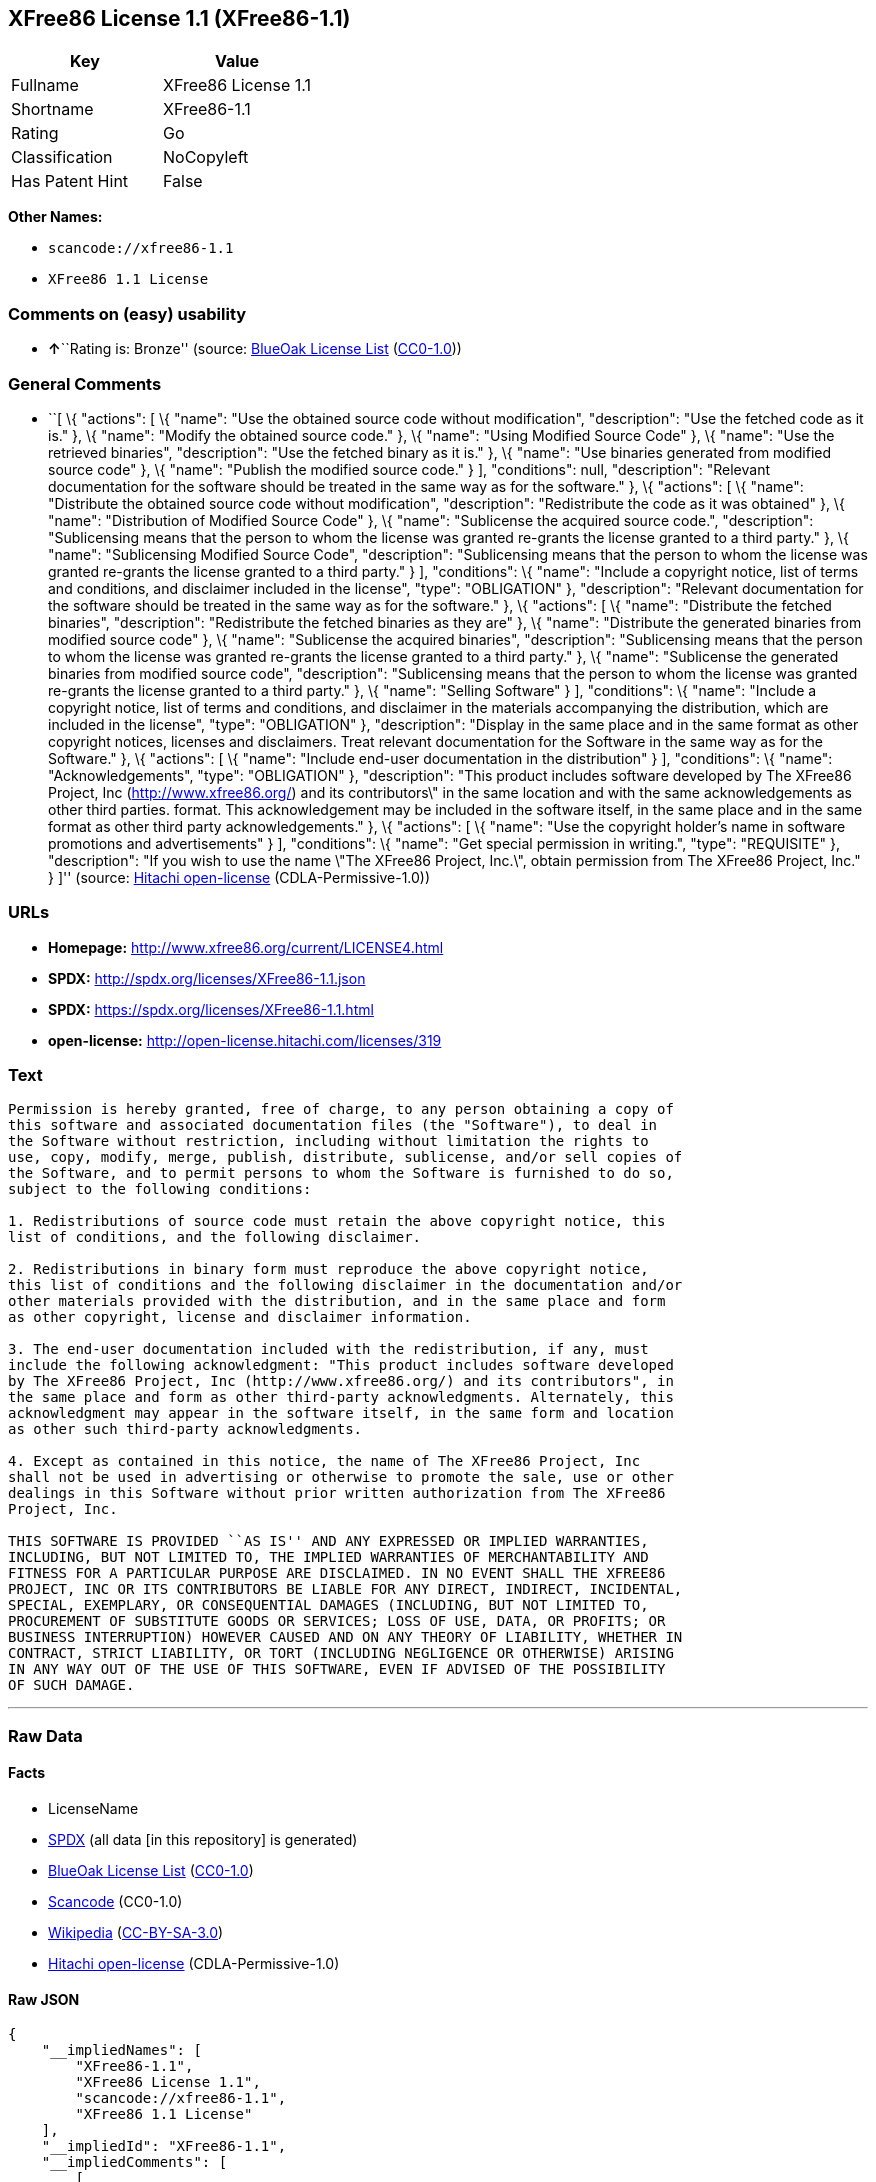 == XFree86 License 1.1 (XFree86-1.1)

[cols=",",options="header",]
|===
|Key |Value
|Fullname |XFree86 License 1.1
|Shortname |XFree86-1.1
|Rating |Go
|Classification |NoCopyleft
|Has Patent Hint |False
|===

*Other Names:*

* `+scancode://xfree86-1.1+`
* `+XFree86 1.1 License+`

=== Comments on (easy) usability

* **↑**``Rating is: Bronze'' (source:
https://blueoakcouncil.org/list[BlueOak License List]
(https://raw.githubusercontent.com/blueoakcouncil/blue-oak-list-npm-package/master/LICENSE[CC0-1.0]))

=== General Comments

* ``[ \{ "actions": [ \{ "name": "Use the obtained source code without
modification", "description": "Use the fetched code as it is." }, \{
"name": "Modify the obtained source code." }, \{ "name": "Using Modified
Source Code" }, \{ "name": "Use the retrieved binaries", "description":
"Use the fetched binary as it is." }, \{ "name": "Use binaries generated
from modified source code" }, \{ "name": "Publish the modified source
code." } ], "conditions": null, "description": "Relevant documentation
for the software should be treated in the same way as for the software."
}, \{ "actions": [ \{ "name": "Distribute the obtained source code
without modification", "description": "Redistribute the code as it was
obtained" }, \{ "name": "Distribution of Modified Source Code" }, \{
"name": "Sublicense the acquired source code.", "description":
"Sublicensing means that the person to whom the license was granted
re-grants the license granted to a third party." }, \{ "name":
"Sublicensing Modified Source Code", "description": "Sublicensing means
that the person to whom the license was granted re-grants the license
granted to a third party." } ], "conditions": \{ "name": "Include a
copyright notice, list of terms and conditions, and disclaimer included
in the license", "type": "OBLIGATION" }, "description": "Relevant
documentation for the software should be treated in the same way as for
the software." }, \{ "actions": [ \{ "name": "Distribute the fetched
binaries", "description": "Redistribute the fetched binaries as they
are" }, \{ "name": "Distribute the generated binaries from modified
source code" }, \{ "name": "Sublicense the acquired binaries",
"description": "Sublicensing means that the person to whom the license
was granted re-grants the license granted to a third party." }, \{
"name": "Sublicense the generated binaries from modified source code",
"description": "Sublicensing means that the person to whom the license
was granted re-grants the license granted to a third party." }, \{
"name": "Selling Software" } ], "conditions": \{ "name": "Include a
copyright notice, list of terms and conditions, and disclaimer in the
materials accompanying the distribution, which are included in the
license", "type": "OBLIGATION" }, "description": "Display in the same
place and in the same format as other copyright notices, licenses and
disclaimers. Treat relevant documentation for the Software in the same
way as for the Software." }, \{ "actions": [ \{ "name": "Include
end-user documentation in the distribution" } ], "conditions": \{
"name": "Acknowledgements", "type": "OBLIGATION" }, "description": "This
product includes software developed by The XFree86 Project, Inc
(http://www.xfree86.org/) and its contributors\" in the same location
and with the same acknowledgements as other third parties. format. This
acknowledgement may be included in the software itself, in the same
place and in the same format as other third party acknowledgements." },
\{ "actions": [ \{ "name": "Use the copyright holder's name in software
promotions and advertisements" } ], "conditions": \{ "name": "Get
special permission in writing.", "type": "REQUISITE" }, "description":
"If you wish to use the name \"The XFree86 Project, Inc.\", obtain
permission from The XFree86 Project, Inc." } ]'' (source:
https://github.com/Hitachi/open-license[Hitachi open-license]
(CDLA-Permissive-1.0))

=== URLs

* *Homepage:* http://www.xfree86.org/current/LICENSE4.html
* *SPDX:* http://spdx.org/licenses/XFree86-1.1.json
* *SPDX:* https://spdx.org/licenses/XFree86-1.1.html
* *open-license:* http://open-license.hitachi.com/licenses/319

=== Text

....
Permission is hereby granted, free of charge, to any person obtaining a copy of
this software and associated documentation files (the "Software"), to deal in
the Software without restriction, including without limitation the rights to
use, copy, modify, merge, publish, distribute, sublicense, and/or sell copies of
the Software, and to permit persons to whom the Software is furnished to do so,
subject to the following conditions:

1. Redistributions of source code must retain the above copyright notice, this
list of conditions, and the following disclaimer.

2. Redistributions in binary form must reproduce the above copyright notice,
this list of conditions and the following disclaimer in the documentation and/or
other materials provided with the distribution, and in the same place and form
as other copyright, license and disclaimer information.

3. The end-user documentation included with the redistribution, if any, must
include the following acknowledgment: "This product includes software developed
by The XFree86 Project, Inc (http://www.xfree86.org/) and its contributors", in
the same place and form as other third-party acknowledgments. Alternately, this
acknowledgment may appear in the software itself, in the same form and location
as other such third-party acknowledgments.

4. Except as contained in this notice, the name of The XFree86 Project, Inc
shall not be used in advertising or otherwise to promote the sale, use or other
dealings in this Software without prior written authorization from The XFree86
Project, Inc.

THIS SOFTWARE IS PROVIDED ``AS IS'' AND ANY EXPRESSED OR IMPLIED WARRANTIES,
INCLUDING, BUT NOT LIMITED TO, THE IMPLIED WARRANTIES OF MERCHANTABILITY AND
FITNESS FOR A PARTICULAR PURPOSE ARE DISCLAIMED. IN NO EVENT SHALL THE XFREE86
PROJECT, INC OR ITS CONTRIBUTORS BE LIABLE FOR ANY DIRECT, INDIRECT, INCIDENTAL,
SPECIAL, EXEMPLARY, OR CONSEQUENTIAL DAMAGES (INCLUDING, BUT NOT LIMITED TO,
PROCUREMENT OF SUBSTITUTE GOODS OR SERVICES; LOSS OF USE, DATA, OR PROFITS; OR
BUSINESS INTERRUPTION) HOWEVER CAUSED AND ON ANY THEORY OF LIABILITY, WHETHER IN
CONTRACT, STRICT LIABILITY, OR TORT (INCLUDING NEGLIGENCE OR OTHERWISE) ARISING
IN ANY WAY OUT OF THE USE OF THIS SOFTWARE, EVEN IF ADVISED OF THE POSSIBILITY
OF SUCH DAMAGE.
....

'''''

=== Raw Data

==== Facts

* LicenseName
* https://spdx.org/licenses/XFree86-1.1.html[SPDX] (all data [in this
repository] is generated)
* https://blueoakcouncil.org/list[BlueOak License List]
(https://raw.githubusercontent.com/blueoakcouncil/blue-oak-list-npm-package/master/LICENSE[CC0-1.0])
* https://github.com/nexB/scancode-toolkit/blob/develop/src/licensedcode/data/licenses/xfree86-1.1.yml[Scancode]
(CC0-1.0)
* https://en.wikipedia.org/wiki/Comparison_of_free_and_open-source_software_licenses[Wikipedia]
(https://creativecommons.org/licenses/by-sa/3.0/legalcode[CC-BY-SA-3.0])
* https://github.com/Hitachi/open-license[Hitachi open-license]
(CDLA-Permissive-1.0)

==== Raw JSON

....
{
    "__impliedNames": [
        "XFree86-1.1",
        "XFree86 License 1.1",
        "scancode://xfree86-1.1",
        "XFree86 1.1 License"
    ],
    "__impliedId": "XFree86-1.1",
    "__impliedComments": [
        [
            "Hitachi open-license",
            [
                "[\n    {\n        \"actions\": [\n            {\n                \"name\": \"Use the obtained source code without modification\",\n                \"description\": \"Use the fetched code as it is.\"\n            },\n            {\n                \"name\": \"Modify the obtained source code.\"\n            },\n            {\n                \"name\": \"Using Modified Source Code\"\n            },\n            {\n                \"name\": \"Use the retrieved binaries\",\n                \"description\": \"Use the fetched binary as it is.\"\n            },\n            {\n                \"name\": \"Use binaries generated from modified source code\"\n            },\n            {\n                \"name\": \"Publish the modified source code.\"\n            }\n        ],\n        \"conditions\": null,\n        \"description\": \"Relevant documentation for the software should be treated in the same way as for the software.\"\n    },\n    {\n        \"actions\": [\n            {\n                \"name\": \"Distribute the obtained source code without modification\",\n                \"description\": \"Redistribute the code as it was obtained\"\n            },\n            {\n                \"name\": \"Distribution of Modified Source Code\"\n            },\n            {\n                \"name\": \"Sublicense the acquired source code.\",\n                \"description\": \"Sublicensing means that the person to whom the license was granted re-grants the license granted to a third party.\"\n            },\n            {\n                \"name\": \"Sublicensing Modified Source Code\",\n                \"description\": \"Sublicensing means that the person to whom the license was granted re-grants the license granted to a third party.\"\n            }\n        ],\n        \"conditions\": {\n            \"name\": \"Include a copyright notice, list of terms and conditions, and disclaimer included in the license\",\n            \"type\": \"OBLIGATION\"\n        },\n        \"description\": \"Relevant documentation for the software should be treated in the same way as for the software.\"\n    },\n    {\n        \"actions\": [\n            {\n                \"name\": \"Distribute the fetched binaries\",\n                \"description\": \"Redistribute the fetched binaries as they are\"\n            },\n            {\n                \"name\": \"Distribute the generated binaries from modified source code\"\n            },\n            {\n                \"name\": \"Sublicense the acquired binaries\",\n                \"description\": \"Sublicensing means that the person to whom the license was granted re-grants the license granted to a third party.\"\n            },\n            {\n                \"name\": \"Sublicense the generated binaries from modified source code\",\n                \"description\": \"Sublicensing means that the person to whom the license was granted re-grants the license granted to a third party.\"\n            },\n            {\n                \"name\": \"Selling Software\"\n            }\n        ],\n        \"conditions\": {\n            \"name\": \"Include a copyright notice, list of terms and conditions, and disclaimer in the materials accompanying the distribution, which are included in the license\",\n            \"type\": \"OBLIGATION\"\n        },\n        \"description\": \"Display in the same place and in the same format as other copyright notices, licenses and disclaimers. Treat relevant documentation for the Software in the same way as for the Software.\"\n    },\n    {\n        \"actions\": [\n            {\n                \"name\": \"Include end-user documentation in the distribution\"\n            }\n        ],\n        \"conditions\": {\n            \"name\": \"Acknowledgements\",\n            \"type\": \"OBLIGATION\"\n        },\n        \"description\": \"This product includes software developed by The XFree86 Project, Inc (http://www.xfree86.org/) and its contributors\\\" in the same location and with the same acknowledgements as other third parties. format. This acknowledgement may be included in the software itself, in the same place and in the same format as other third party acknowledgements.\"\n    },\n    {\n        \"actions\": [\n            {\n                \"name\": \"Use the copyright holder's name in software promotions and advertisements\"\n            }\n        ],\n        \"conditions\": {\n            \"name\": \"Get special permission in writing.\",\n            \"type\": \"REQUISITE\"\n        },\n        \"description\": \"If you wish to use the name \\\"The XFree86 Project, Inc.\\\", obtain permission from The XFree86 Project, Inc.\"\n    }\n]"
            ]
        ]
    ],
    "__hasPatentHint": false,
    "facts": {
        "LicenseName": {
            "implications": {
                "__impliedNames": [
                    "XFree86-1.1"
                ],
                "__impliedId": "XFree86-1.1"
            },
            "shortname": "XFree86-1.1",
            "otherNames": []
        },
        "SPDX": {
            "isSPDXLicenseDeprecated": false,
            "spdxFullName": "XFree86 License 1.1",
            "spdxDetailsURL": "http://spdx.org/licenses/XFree86-1.1.json",
            "_sourceURL": "https://spdx.org/licenses/XFree86-1.1.html",
            "spdxLicIsOSIApproved": false,
            "spdxSeeAlso": [
                "http://www.xfree86.org/current/LICENSE4.html"
            ],
            "_implications": {
                "__impliedNames": [
                    "XFree86-1.1",
                    "XFree86 License 1.1"
                ],
                "__impliedId": "XFree86-1.1",
                "__isOsiApproved": false,
                "__impliedURLs": [
                    [
                        "SPDX",
                        "http://spdx.org/licenses/XFree86-1.1.json"
                    ],
                    [
                        null,
                        "http://www.xfree86.org/current/LICENSE4.html"
                    ]
                ]
            },
            "spdxLicenseId": "XFree86-1.1"
        },
        "Scancode": {
            "otherUrls": null,
            "homepageUrl": "http://www.xfree86.org/current/LICENSE4.html",
            "shortName": "XFree86 License 1.1",
            "textUrls": null,
            "text": "Permission is hereby granted, free of charge, to any person obtaining a copy of\nthis software and associated documentation files (the \"Software\"), to deal in\nthe Software without restriction, including without limitation the rights to\nuse, copy, modify, merge, publish, distribute, sublicense, and/or sell copies of\nthe Software, and to permit persons to whom the Software is furnished to do so,\nsubject to the following conditions:\n\n1. Redistributions of source code must retain the above copyright notice, this\nlist of conditions, and the following disclaimer.\n\n2. Redistributions in binary form must reproduce the above copyright notice,\nthis list of conditions and the following disclaimer in the documentation and/or\nother materials provided with the distribution, and in the same place and form\nas other copyright, license and disclaimer information.\n\n3. The end-user documentation included with the redistribution, if any, must\ninclude the following acknowledgment: \"This product includes software developed\nby The XFree86 Project, Inc (http://www.xfree86.org/) and its contributors\", in\nthe same place and form as other third-party acknowledgments. Alternately, this\nacknowledgment may appear in the software itself, in the same form and location\nas other such third-party acknowledgments.\n\n4. Except as contained in this notice, the name of The XFree86 Project, Inc\nshall not be used in advertising or otherwise to promote the sale, use or other\ndealings in this Software without prior written authorization from The XFree86\nProject, Inc.\n\nTHIS SOFTWARE IS PROVIDED ``AS IS'' AND ANY EXPRESSED OR IMPLIED WARRANTIES,\nINCLUDING, BUT NOT LIMITED TO, THE IMPLIED WARRANTIES OF MERCHANTABILITY AND\nFITNESS FOR A PARTICULAR PURPOSE ARE DISCLAIMED. IN NO EVENT SHALL THE XFREE86\nPROJECT, INC OR ITS CONTRIBUTORS BE LIABLE FOR ANY DIRECT, INDIRECT, INCIDENTAL,\nSPECIAL, EXEMPLARY, OR CONSEQUENTIAL DAMAGES (INCLUDING, BUT NOT LIMITED TO,\nPROCUREMENT OF SUBSTITUTE GOODS OR SERVICES; LOSS OF USE, DATA, OR PROFITS; OR\nBUSINESS INTERRUPTION) HOWEVER CAUSED AND ON ANY THEORY OF LIABILITY, WHETHER IN\nCONTRACT, STRICT LIABILITY, OR TORT (INCLUDING NEGLIGENCE OR OTHERWISE) ARISING\nIN ANY WAY OUT OF THE USE OF THIS SOFTWARE, EVEN IF ADVISED OF THE POSSIBILITY\nOF SUCH DAMAGE.",
            "category": "Permissive",
            "osiUrl": null,
            "owner": "XFree86 Project, Inc",
            "_sourceURL": "https://github.com/nexB/scancode-toolkit/blob/develop/src/licensedcode/data/licenses/xfree86-1.1.yml",
            "key": "xfree86-1.1",
            "name": "XFree86 License 1.1",
            "spdxId": "XFree86-1.1",
            "notes": null,
            "_implications": {
                "__impliedNames": [
                    "scancode://xfree86-1.1",
                    "XFree86 License 1.1",
                    "XFree86-1.1"
                ],
                "__impliedId": "XFree86-1.1",
                "__impliedCopyleft": [
                    [
                        "Scancode",
                        "NoCopyleft"
                    ]
                ],
                "__calculatedCopyleft": "NoCopyleft",
                "__impliedText": "Permission is hereby granted, free of charge, to any person obtaining a copy of\nthis software and associated documentation files (the \"Software\"), to deal in\nthe Software without restriction, including without limitation the rights to\nuse, copy, modify, merge, publish, distribute, sublicense, and/or sell copies of\nthe Software, and to permit persons to whom the Software is furnished to do so,\nsubject to the following conditions:\n\n1. Redistributions of source code must retain the above copyright notice, this\nlist of conditions, and the following disclaimer.\n\n2. Redistributions in binary form must reproduce the above copyright notice,\nthis list of conditions and the following disclaimer in the documentation and/or\nother materials provided with the distribution, and in the same place and form\nas other copyright, license and disclaimer information.\n\n3. The end-user documentation included with the redistribution, if any, must\ninclude the following acknowledgment: \"This product includes software developed\nby The XFree86 Project, Inc (http://www.xfree86.org/) and its contributors\", in\nthe same place and form as other third-party acknowledgments. Alternately, this\nacknowledgment may appear in the software itself, in the same form and location\nas other such third-party acknowledgments.\n\n4. Except as contained in this notice, the name of The XFree86 Project, Inc\nshall not be used in advertising or otherwise to promote the sale, use or other\ndealings in this Software without prior written authorization from The XFree86\nProject, Inc.\n\nTHIS SOFTWARE IS PROVIDED ``AS IS'' AND ANY EXPRESSED OR IMPLIED WARRANTIES,\nINCLUDING, BUT NOT LIMITED TO, THE IMPLIED WARRANTIES OF MERCHANTABILITY AND\nFITNESS FOR A PARTICULAR PURPOSE ARE DISCLAIMED. IN NO EVENT SHALL THE XFREE86\nPROJECT, INC OR ITS CONTRIBUTORS BE LIABLE FOR ANY DIRECT, INDIRECT, INCIDENTAL,\nSPECIAL, EXEMPLARY, OR CONSEQUENTIAL DAMAGES (INCLUDING, BUT NOT LIMITED TO,\nPROCUREMENT OF SUBSTITUTE GOODS OR SERVICES; LOSS OF USE, DATA, OR PROFITS; OR\nBUSINESS INTERRUPTION) HOWEVER CAUSED AND ON ANY THEORY OF LIABILITY, WHETHER IN\nCONTRACT, STRICT LIABILITY, OR TORT (INCLUDING NEGLIGENCE OR OTHERWISE) ARISING\nIN ANY WAY OUT OF THE USE OF THIS SOFTWARE, EVEN IF ADVISED OF THE POSSIBILITY\nOF SUCH DAMAGE.",
                "__impliedURLs": [
                    [
                        "Homepage",
                        "http://www.xfree86.org/current/LICENSE4.html"
                    ]
                ]
            }
        },
        "Hitachi open-license": {
            "notices": [
                {
                    "content": "the software is provided \"as-is\" and without warranty of any kind, either express or implied, including, but not limited to, the implied warranties of commercial usability and fitness for a particular purpose. The warranties include, but are not limited to, the implied warranties of commercial applicability and fitness for a particular purpose.",
                    "description": "There is no guarantee."
                },
                {
                    "content": "Neither the copyright owner nor any contributor, for any cause whatsoever, shall be liable for damages, regardless of how caused, and regardless of whether the liability is based on contract, strict liability, or tort (including negligence), even if they have been advised of the possibility of such damages arising from the use of the software, and even if they have been advised of the possibility of such damages. for any direct, indirect, incidental, special, punitive, or consequential damages (including, but not limited to, compensation for procurement of substitute goods or services, loss of use, loss of data, loss of profits, or business interruption). It shall not be defeated."
                }
            ],
            "_sourceURL": "http://open-license.hitachi.com/licenses/319",
            "content": "Version 1.1 of XFree86Â® Project Licence.\r\n\r\nCopyright (C) 1994-2004 The XFree86 Project, Inc.\r\nAll rights reserved.\r\n\r\nPermission is hereby granted, free of charge, to any person obtaining a copy of this software and associated documentation files (the \"Software\"), to deal in the Software without restriction, including without limitation the rights to use, copy, modify, merge, publish, distribute, sublicense, and/or sell copies of the Software, and to permit persons to whom the Software is furnished to do so, subject to the following conditions:\r\n\r\n1. Redistributions of source code must retain the above copyright notice, this list of conditions, and the following disclaimer.\r\n\r\n2. Redistributions in binary form must reproduce the above copyright notice, this list of conditions and the following disclaimer in the documentation and/or other materials provided with the distribution, and in the same place and form as other copyright, license and disclaimer information.\r\n\r\n3. The end-user documentation included with the redistribution, if any, must include the following acknowledgment: \"This product includes software developed by The XFree86 Project, Inc (http://www.xfree86.org/) and its contributors\", in the same place and form as other third-party acknowledgments. Alternately, this acknowledgment may appear in the software itself, in the same form and location as other such third-party acknowledgments.\r\n\r\n4. Except as contained in this notice, the name of The XFree86 Project, Inc shall not be used in advertising or otherwise to promote the sale, use or other dealings in this Software without prior written authorization from The XFree86 Project, Inc.\r\n\r\nTHIS SOFTWARE IS PROVIDED \"AS IS\" AND ANY EXPRESSED OR IMPLIED WARRANTIES, INCLUDING, BUT NOT LIMITED TO, THE IMPLIED WARRANTIES OF MERCHANTABILITY AND FITNESS FOR A PARTICULAR PURPOSE ARE DISCLAIMED. IN NO EVENT SHALL THE XFREE86 PROJECT, INC OR ITS CONTRIBUTORS BE LIABLE FOR ANY DIRECT, INDIRECT, INCIDENTAL, SPECIAL, EXEMPLARY, OR CONSEQUENTIAL DAMAGES (INCLUDING, BUT NOT LIMITED TO, PROCUREMENT OF SUBSTITUTE GOODS OR SERVICES; LOSS OF USE, DATA, OR PROFITS; OR BUSINESS INTERRUPTION) HOWEVER CAUSED AND ON ANY THEORY OF LIABILITY, WHETHER IN CONTRACT, STRICT LIABILITY, OR TORT (INCLUDING NEGLIGENCE OR OTHERWISE) ARISING IN ANY WAY OUT OF THE USE OF THIS SOFTWARE, EVEN IF ADVISED OF THE POSSIBILITY OF SUCH DAMAGE.",
            "name": "XFree86 1.1 License",
            "permissions": [
                {
                    "actions": [
                        {
                            "name": "Use the obtained source code without modification",
                            "description": "Use the fetched code as it is."
                        },
                        {
                            "name": "Modify the obtained source code."
                        },
                        {
                            "name": "Using Modified Source Code"
                        },
                        {
                            "name": "Use the retrieved binaries",
                            "description": "Use the fetched binary as it is."
                        },
                        {
                            "name": "Use binaries generated from modified source code"
                        },
                        {
                            "name": "Publish the modified source code."
                        }
                    ],
                    "conditions": null,
                    "description": "Relevant documentation for the software should be treated in the same way as for the software."
                },
                {
                    "actions": [
                        {
                            "name": "Distribute the obtained source code without modification",
                            "description": "Redistribute the code as it was obtained"
                        },
                        {
                            "name": "Distribution of Modified Source Code"
                        },
                        {
                            "name": "Sublicense the acquired source code.",
                            "description": "Sublicensing means that the person to whom the license was granted re-grants the license granted to a third party."
                        },
                        {
                            "name": "Sublicensing Modified Source Code",
                            "description": "Sublicensing means that the person to whom the license was granted re-grants the license granted to a third party."
                        }
                    ],
                    "conditions": {
                        "name": "Include a copyright notice, list of terms and conditions, and disclaimer included in the license",
                        "type": "OBLIGATION"
                    },
                    "description": "Relevant documentation for the software should be treated in the same way as for the software."
                },
                {
                    "actions": [
                        {
                            "name": "Distribute the fetched binaries",
                            "description": "Redistribute the fetched binaries as they are"
                        },
                        {
                            "name": "Distribute the generated binaries from modified source code"
                        },
                        {
                            "name": "Sublicense the acquired binaries",
                            "description": "Sublicensing means that the person to whom the license was granted re-grants the license granted to a third party."
                        },
                        {
                            "name": "Sublicense the generated binaries from modified source code",
                            "description": "Sublicensing means that the person to whom the license was granted re-grants the license granted to a third party."
                        },
                        {
                            "name": "Selling Software"
                        }
                    ],
                    "conditions": {
                        "name": "Include a copyright notice, list of terms and conditions, and disclaimer in the materials accompanying the distribution, which are included in the license",
                        "type": "OBLIGATION"
                    },
                    "description": "Display in the same place and in the same format as other copyright notices, licenses and disclaimers. Treat relevant documentation for the Software in the same way as for the Software."
                },
                {
                    "actions": [
                        {
                            "name": "Include end-user documentation in the distribution"
                        }
                    ],
                    "conditions": {
                        "name": "Acknowledgements",
                        "type": "OBLIGATION"
                    },
                    "description": "This product includes software developed by The XFree86 Project, Inc (http://www.xfree86.org/) and its contributors\" in the same location and with the same acknowledgements as other third parties. format. This acknowledgement may be included in the software itself, in the same place and in the same format as other third party acknowledgements."
                },
                {
                    "actions": [
                        {
                            "name": "Use the copyright holder's name in software promotions and advertisements"
                        }
                    ],
                    "conditions": {
                        "name": "Get special permission in writing.",
                        "type": "REQUISITE"
                    },
                    "description": "If you wish to use the name \"The XFree86 Project, Inc.\", obtain permission from The XFree86 Project, Inc."
                }
            ],
            "_implications": {
                "__impliedNames": [
                    "XFree86 1.1 License"
                ],
                "__impliedComments": [
                    [
                        "Hitachi open-license",
                        [
                            "[\n    {\n        \"actions\": [\n            {\n                \"name\": \"Use the obtained source code without modification\",\n                \"description\": \"Use the fetched code as it is.\"\n            },\n            {\n                \"name\": \"Modify the obtained source code.\"\n            },\n            {\n                \"name\": \"Using Modified Source Code\"\n            },\n            {\n                \"name\": \"Use the retrieved binaries\",\n                \"description\": \"Use the fetched binary as it is.\"\n            },\n            {\n                \"name\": \"Use binaries generated from modified source code\"\n            },\n            {\n                \"name\": \"Publish the modified source code.\"\n            }\n        ],\n        \"conditions\": null,\n        \"description\": \"Relevant documentation for the software should be treated in the same way as for the software.\"\n    },\n    {\n        \"actions\": [\n            {\n                \"name\": \"Distribute the obtained source code without modification\",\n                \"description\": \"Redistribute the code as it was obtained\"\n            },\n            {\n                \"name\": \"Distribution of Modified Source Code\"\n            },\n            {\n                \"name\": \"Sublicense the acquired source code.\",\n                \"description\": \"Sublicensing means that the person to whom the license was granted re-grants the license granted to a third party.\"\n            },\n            {\n                \"name\": \"Sublicensing Modified Source Code\",\n                \"description\": \"Sublicensing means that the person to whom the license was granted re-grants the license granted to a third party.\"\n            }\n        ],\n        \"conditions\": {\n            \"name\": \"Include a copyright notice, list of terms and conditions, and disclaimer included in the license\",\n            \"type\": \"OBLIGATION\"\n        },\n        \"description\": \"Relevant documentation for the software should be treated in the same way as for the software.\"\n    },\n    {\n        \"actions\": [\n            {\n                \"name\": \"Distribute the fetched binaries\",\n                \"description\": \"Redistribute the fetched binaries as they are\"\n            },\n            {\n                \"name\": \"Distribute the generated binaries from modified source code\"\n            },\n            {\n                \"name\": \"Sublicense the acquired binaries\",\n                \"description\": \"Sublicensing means that the person to whom the license was granted re-grants the license granted to a third party.\"\n            },\n            {\n                \"name\": \"Sublicense the generated binaries from modified source code\",\n                \"description\": \"Sublicensing means that the person to whom the license was granted re-grants the license granted to a third party.\"\n            },\n            {\n                \"name\": \"Selling Software\"\n            }\n        ],\n        \"conditions\": {\n            \"name\": \"Include a copyright notice, list of terms and conditions, and disclaimer in the materials accompanying the distribution, which are included in the license\",\n            \"type\": \"OBLIGATION\"\n        },\n        \"description\": \"Display in the same place and in the same format as other copyright notices, licenses and disclaimers. Treat relevant documentation for the Software in the same way as for the Software.\"\n    },\n    {\n        \"actions\": [\n            {\n                \"name\": \"Include end-user documentation in the distribution\"\n            }\n        ],\n        \"conditions\": {\n            \"name\": \"Acknowledgements\",\n            \"type\": \"OBLIGATION\"\n        },\n        \"description\": \"This product includes software developed by The XFree86 Project, Inc (http://www.xfree86.org/) and its contributors\\\" in the same location and with the same acknowledgements as other third parties. format. This acknowledgement may be included in the software itself, in the same place and in the same format as other third party acknowledgements.\"\n    },\n    {\n        \"actions\": [\n            {\n                \"name\": \"Use the copyright holder's name in software promotions and advertisements\"\n            }\n        ],\n        \"conditions\": {\n            \"name\": \"Get special permission in writing.\",\n            \"type\": \"REQUISITE\"\n        },\n        \"description\": \"If you wish to use the name \\\"The XFree86 Project, Inc.\\\", obtain permission from The XFree86 Project, Inc.\"\n    }\n]"
                        ]
                    ]
                ],
                "__impliedText": "Version 1.1 of XFree86Â® Project Licence.\r\n\r\nCopyright (C) 1994-2004 The XFree86 Project, Inc.\r\nAll rights reserved.\r\n\r\nPermission is hereby granted, free of charge, to any person obtaining a copy of this software and associated documentation files (the \"Software\"), to deal in the Software without restriction, including without limitation the rights to use, copy, modify, merge, publish, distribute, sublicense, and/or sell copies of the Software, and to permit persons to whom the Software is furnished to do so, subject to the following conditions:\r\n\r\n1. Redistributions of source code must retain the above copyright notice, this list of conditions, and the following disclaimer.\r\n\r\n2. Redistributions in binary form must reproduce the above copyright notice, this list of conditions and the following disclaimer in the documentation and/or other materials provided with the distribution, and in the same place and form as other copyright, license and disclaimer information.\r\n\r\n3. The end-user documentation included with the redistribution, if any, must include the following acknowledgment: \"This product includes software developed by The XFree86 Project, Inc (http://www.xfree86.org/) and its contributors\", in the same place and form as other third-party acknowledgments. Alternately, this acknowledgment may appear in the software itself, in the same form and location as other such third-party acknowledgments.\r\n\r\n4. Except as contained in this notice, the name of The XFree86 Project, Inc shall not be used in advertising or otherwise to promote the sale, use or other dealings in this Software without prior written authorization from The XFree86 Project, Inc.\r\n\r\nTHIS SOFTWARE IS PROVIDED \"AS IS\" AND ANY EXPRESSED OR IMPLIED WARRANTIES, INCLUDING, BUT NOT LIMITED TO, THE IMPLIED WARRANTIES OF MERCHANTABILITY AND FITNESS FOR A PARTICULAR PURPOSE ARE DISCLAIMED. IN NO EVENT SHALL THE XFREE86 PROJECT, INC OR ITS CONTRIBUTORS BE LIABLE FOR ANY DIRECT, INDIRECT, INCIDENTAL, SPECIAL, EXEMPLARY, OR CONSEQUENTIAL DAMAGES (INCLUDING, BUT NOT LIMITED TO, PROCUREMENT OF SUBSTITUTE GOODS OR SERVICES; LOSS OF USE, DATA, OR PROFITS; OR BUSINESS INTERRUPTION) HOWEVER CAUSED AND ON ANY THEORY OF LIABILITY, WHETHER IN CONTRACT, STRICT LIABILITY, OR TORT (INCLUDING NEGLIGENCE OR OTHERWISE) ARISING IN ANY WAY OUT OF THE USE OF THIS SOFTWARE, EVEN IF ADVISED OF THE POSSIBILITY OF SUCH DAMAGE.",
                "__impliedURLs": [
                    [
                        "open-license",
                        "http://open-license.hitachi.com/licenses/319"
                    ]
                ]
            }
        },
        "BlueOak License List": {
            "BlueOakRating": "Bronze",
            "url": "https://spdx.org/licenses/XFree86-1.1.html",
            "isPermissive": true,
            "_sourceURL": "https://blueoakcouncil.org/list",
            "name": "XFree86 License 1.1",
            "id": "XFree86-1.1",
            "_implications": {
                "__impliedNames": [
                    "XFree86-1.1",
                    "XFree86 License 1.1"
                ],
                "__impliedJudgement": [
                    [
                        "BlueOak License List",
                        {
                            "tag": "PositiveJudgement",
                            "contents": "Rating is: Bronze"
                        }
                    ]
                ],
                "__impliedCopyleft": [
                    [
                        "BlueOak License List",
                        "NoCopyleft"
                    ]
                ],
                "__calculatedCopyleft": "NoCopyleft",
                "__impliedURLs": [
                    [
                        "SPDX",
                        "https://spdx.org/licenses/XFree86-1.1.html"
                    ]
                ]
            }
        },
        "Wikipedia": {
            "Linking": {
                "value": "Permissive",
                "description": "linking of the licensed code with code licensed under a different license (e.g. when the code is provided as a library)"
            },
            "Publication date": null,
            "Coordinates": {
                "name": "XFree86 1.1 License",
                "version": null,
                "spdxId": "XFree86-1.1"
            },
            "_sourceURL": "https://en.wikipedia.org/wiki/Comparison_of_free_and_open-source_software_licenses",
            "_implications": {
                "__impliedNames": [
                    "XFree86-1.1",
                    "XFree86 1.1 License"
                ],
                "__hasPatentHint": false
            },
            "Modification": {
                "value": "Permissive",
                "description": "modification of the code by a licensee"
            }
        }
    },
    "__impliedJudgement": [
        [
            "BlueOak License List",
            {
                "tag": "PositiveJudgement",
                "contents": "Rating is: Bronze"
            }
        ]
    ],
    "__impliedCopyleft": [
        [
            "BlueOak License List",
            "NoCopyleft"
        ],
        [
            "Scancode",
            "NoCopyleft"
        ]
    ],
    "__calculatedCopyleft": "NoCopyleft",
    "__isOsiApproved": false,
    "__impliedText": "Permission is hereby granted, free of charge, to any person obtaining a copy of\nthis software and associated documentation files (the \"Software\"), to deal in\nthe Software without restriction, including without limitation the rights to\nuse, copy, modify, merge, publish, distribute, sublicense, and/or sell copies of\nthe Software, and to permit persons to whom the Software is furnished to do so,\nsubject to the following conditions:\n\n1. Redistributions of source code must retain the above copyright notice, this\nlist of conditions, and the following disclaimer.\n\n2. Redistributions in binary form must reproduce the above copyright notice,\nthis list of conditions and the following disclaimer in the documentation and/or\nother materials provided with the distribution, and in the same place and form\nas other copyright, license and disclaimer information.\n\n3. The end-user documentation included with the redistribution, if any, must\ninclude the following acknowledgment: \"This product includes software developed\nby The XFree86 Project, Inc (http://www.xfree86.org/) and its contributors\", in\nthe same place and form as other third-party acknowledgments. Alternately, this\nacknowledgment may appear in the software itself, in the same form and location\nas other such third-party acknowledgments.\n\n4. Except as contained in this notice, the name of The XFree86 Project, Inc\nshall not be used in advertising or otherwise to promote the sale, use or other\ndealings in this Software without prior written authorization from The XFree86\nProject, Inc.\n\nTHIS SOFTWARE IS PROVIDED ``AS IS'' AND ANY EXPRESSED OR IMPLIED WARRANTIES,\nINCLUDING, BUT NOT LIMITED TO, THE IMPLIED WARRANTIES OF MERCHANTABILITY AND\nFITNESS FOR A PARTICULAR PURPOSE ARE DISCLAIMED. IN NO EVENT SHALL THE XFREE86\nPROJECT, INC OR ITS CONTRIBUTORS BE LIABLE FOR ANY DIRECT, INDIRECT, INCIDENTAL,\nSPECIAL, EXEMPLARY, OR CONSEQUENTIAL DAMAGES (INCLUDING, BUT NOT LIMITED TO,\nPROCUREMENT OF SUBSTITUTE GOODS OR SERVICES; LOSS OF USE, DATA, OR PROFITS; OR\nBUSINESS INTERRUPTION) HOWEVER CAUSED AND ON ANY THEORY OF LIABILITY, WHETHER IN\nCONTRACT, STRICT LIABILITY, OR TORT (INCLUDING NEGLIGENCE OR OTHERWISE) ARISING\nIN ANY WAY OUT OF THE USE OF THIS SOFTWARE, EVEN IF ADVISED OF THE POSSIBILITY\nOF SUCH DAMAGE.",
    "__impliedURLs": [
        [
            "SPDX",
            "http://spdx.org/licenses/XFree86-1.1.json"
        ],
        [
            null,
            "http://www.xfree86.org/current/LICENSE4.html"
        ],
        [
            "SPDX",
            "https://spdx.org/licenses/XFree86-1.1.html"
        ],
        [
            "Homepage",
            "http://www.xfree86.org/current/LICENSE4.html"
        ],
        [
            "open-license",
            "http://open-license.hitachi.com/licenses/319"
        ]
    ]
}
....

==== Dot Cluster Graph

../dot/XFree86-1.1.svg